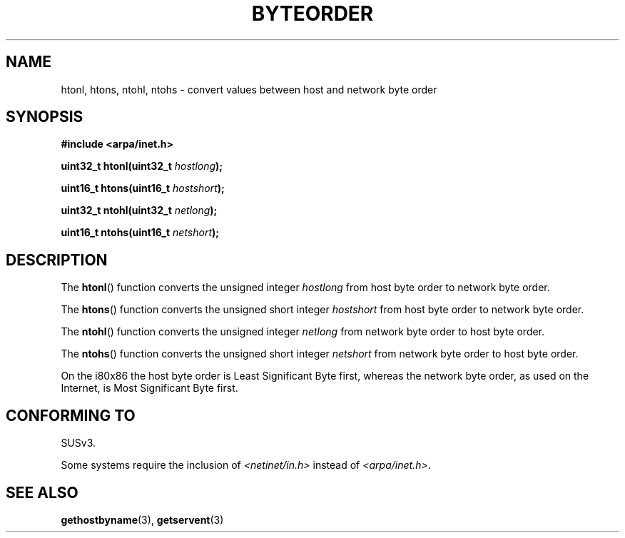 .\" Copyright 1993 David Metcalfe (david@prism.demon.co.uk)
.\"
.\" Permission is granted to make and distribute verbatim copies of this
.\" manual provided the copyright notice and this permission notice are
.\" preserved on all copies.
.\"
.\" Permission is granted to copy and distribute modified versions of this
.\" manual under the conditions for verbatim copying, provided that the
.\" entire resulting derived work is distributed under the terms of a
.\" permission notice identical to this one.
.\" 
.\" Since the Linux kernel and libraries are constantly changing, this
.\" manual page may be incorrect or out-of-date.  The author(s) assume no
.\" responsibility for errors or omissions, or for damages resulting from
.\" the use of the information contained herein.  The author(s) may not
.\" have taken the same level of care in the production of this manual,
.\" which is licensed free of charge, as they might when working
.\" professionally.
.\" 
.\" Formatted or processed versions of this manual, if unaccompanied by
.\" the source, must acknowledge the copyright and authors of this work.
.\"
.\" References consulted:
.\"     Linux libc source code
.\"     Lewine's _POSIX Programmer's Guide_ (O'Reilly & Associates, 1991)
.\"     386BSD man pages
.\" Modified Sat Jul 24 21:29:05 1993 by Rik Faith (faith@cs.unc.edu)
.\" Modified Thu Jul 26 14:06:20 2001 by Andries Brouwer (aeb@cwi.nl)
.\"
.TH BYTEORDER 3  1993-04-15 "BSD" "Linux Programmer's Manual"
.SH NAME
htonl, htons, ntohl, ntohs \- convert values between host and network
byte order
.SH SYNOPSIS
.nf
.B #include <arpa/inet.h>
.sp
.BI "uint32_t htonl(uint32_t " hostlong );
.sp
.BI "uint16_t htons(uint16_t " hostshort );
.sp
.BI "uint32_t ntohl(uint32_t " netlong );
.sp
.BI "uint16_t ntohs(uint16_t " netshort );
.fi
.SH DESCRIPTION
The \fBhtonl\fP() function converts the unsigned integer \fIhostlong\fP
from host byte order to network byte order.
.PP
The \fBhtons\fP() function converts the unsigned short integer \fIhostshort\fP
from host byte order to network byte order.
.PP
The \fBntohl\fP() function converts the unsigned integer \fInetlong\fP
from network byte order to host byte order.
.PP
The \fBntohs\fP() function converts the unsigned short integer \fInetshort\fP
from network byte order to host byte order.
.PP
On the i80x86 the host byte order is Least Significant Byte first, 
whereas the network byte order, as used on the Internet, is Most 
Significant Byte first.
.SH "CONFORMING TO"
SUSv3.

Some systems require the inclusion of 
.I <netinet/in.h> 
instead of 
.IR <arpa/inet.h> .
.SH "SEE ALSO"
.BR gethostbyname (3),
.BR getservent (3)
